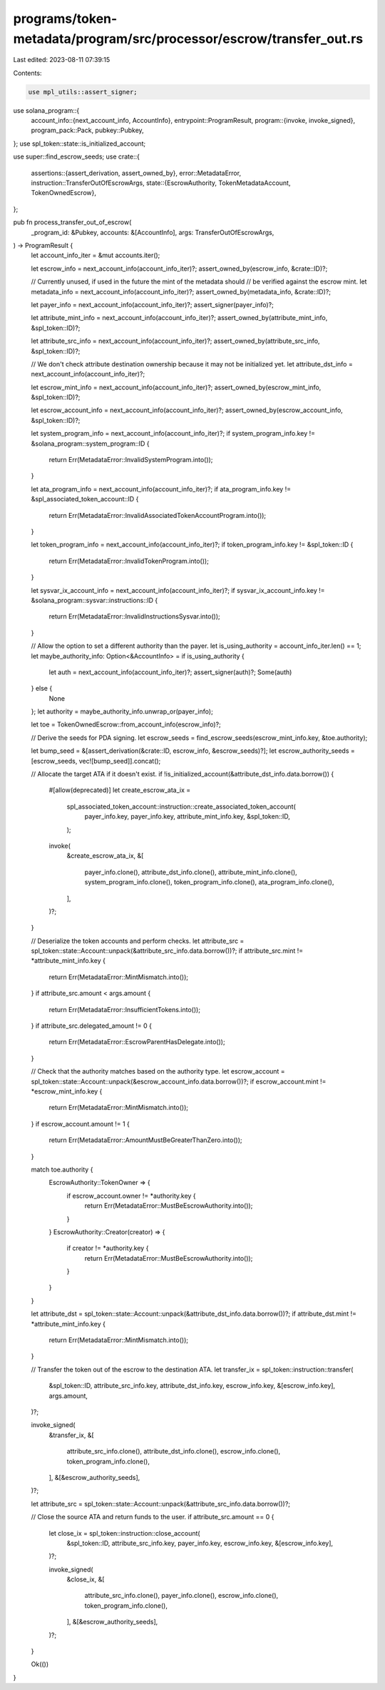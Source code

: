 programs/token-metadata/program/src/processor/escrow/transfer_out.rs
====================================================================

Last edited: 2023-08-11 07:39:15

Contents:

.. code-block:: rs

    use mpl_utils::assert_signer;
use solana_program::{
    account_info::{next_account_info, AccountInfo},
    entrypoint::ProgramResult,
    program::{invoke, invoke_signed},
    program_pack::Pack,
    pubkey::Pubkey,
};
use spl_token::state::is_initialized_account;

use super::find_escrow_seeds;
use crate::{
    assertions::{assert_derivation, assert_owned_by},
    error::MetadataError,
    instruction::TransferOutOfEscrowArgs,
    state::{EscrowAuthority, TokenMetadataAccount, TokenOwnedEscrow},
};

pub fn process_transfer_out_of_escrow(
    _program_id: &Pubkey,
    accounts: &[AccountInfo],
    args: TransferOutOfEscrowArgs,
) -> ProgramResult {
    let account_info_iter = &mut accounts.iter();

    let escrow_info = next_account_info(account_info_iter)?;
    assert_owned_by(escrow_info, &crate::ID)?;

    // Currently unused, if used in the future the mint of the metadata should
    // be verified against the escrow mint.
    let metadata_info = next_account_info(account_info_iter)?;
    assert_owned_by(metadata_info, &crate::ID)?;

    let payer_info = next_account_info(account_info_iter)?;
    assert_signer(payer_info)?;

    let attribute_mint_info = next_account_info(account_info_iter)?;
    assert_owned_by(attribute_mint_info, &spl_token::ID)?;

    let attribute_src_info = next_account_info(account_info_iter)?;
    assert_owned_by(attribute_src_info, &spl_token::ID)?;

    // We don't check attribute destination ownership because it may not be initialized yet.
    let attribute_dst_info = next_account_info(account_info_iter)?;

    let escrow_mint_info = next_account_info(account_info_iter)?;
    assert_owned_by(escrow_mint_info, &spl_token::ID)?;

    let escrow_account_info = next_account_info(account_info_iter)?;
    assert_owned_by(escrow_account_info, &spl_token::ID)?;

    let system_program_info = next_account_info(account_info_iter)?;
    if system_program_info.key != &solana_program::system_program::ID {
        return Err(MetadataError::InvalidSystemProgram.into());
    }

    let ata_program_info = next_account_info(account_info_iter)?;
    if ata_program_info.key != &spl_associated_token_account::ID {
        return Err(MetadataError::InvalidAssociatedTokenAccountProgram.into());
    }

    let token_program_info = next_account_info(account_info_iter)?;
    if token_program_info.key != &spl_token::ID {
        return Err(MetadataError::InvalidTokenProgram.into());
    }

    let sysvar_ix_account_info = next_account_info(account_info_iter)?;
    if sysvar_ix_account_info.key != &solana_program::sysvar::instructions::ID {
        return Err(MetadataError::InvalidInstructionsSysvar.into());
    }

    // Allow the option to set a different authority than the payer.
    let is_using_authority = account_info_iter.len() == 1;
    let maybe_authority_info: Option<&AccountInfo> = if is_using_authority {
        let auth = next_account_info(account_info_iter)?;
        assert_signer(auth)?;
        Some(auth)
    } else {
        None
    };
    let authority = maybe_authority_info.unwrap_or(payer_info);

    let toe = TokenOwnedEscrow::from_account_info(escrow_info)?;

    // Derive the seeds for PDA signing.
    let escrow_seeds = find_escrow_seeds(escrow_mint_info.key, &toe.authority);

    let bump_seed = &[assert_derivation(&crate::ID, escrow_info, &escrow_seeds)?];
    let escrow_authority_seeds = [escrow_seeds, vec![bump_seed]].concat();

    // Allocate the target ATA if it doesn't exist.
    if !is_initialized_account(&attribute_dst_info.data.borrow()) {
        #[allow(deprecated)]
        let create_escrow_ata_ix =
            spl_associated_token_account::instruction::create_associated_token_account(
                payer_info.key,
                payer_info.key,
                attribute_mint_info.key,
                &spl_token::ID,
            );

        invoke(
            &create_escrow_ata_ix,
            &[
                payer_info.clone(),
                attribute_dst_info.clone(),
                attribute_mint_info.clone(),
                system_program_info.clone(),
                token_program_info.clone(),
                ata_program_info.clone(),
            ],
        )?;
    }

    // Deserialize the token accounts and perform checks.
    let attribute_src = spl_token::state::Account::unpack(&attribute_src_info.data.borrow())?;
    if attribute_src.mint != *attribute_mint_info.key {
        return Err(MetadataError::MintMismatch.into());
    }
    if attribute_src.amount < args.amount {
        return Err(MetadataError::InsufficientTokens.into());
    }
    if attribute_src.delegated_amount != 0 {
        return Err(MetadataError::EscrowParentHasDelegate.into());
    }

    // Check that the authority matches based on the authority type.
    let escrow_account = spl_token::state::Account::unpack(&escrow_account_info.data.borrow())?;
    if escrow_account.mint != *escrow_mint_info.key {
        return Err(MetadataError::MintMismatch.into());
    }
    if escrow_account.amount != 1 {
        return Err(MetadataError::AmountMustBeGreaterThanZero.into());
    }

    match toe.authority {
        EscrowAuthority::TokenOwner => {
            if escrow_account.owner != *authority.key {
                return Err(MetadataError::MustBeEscrowAuthority.into());
            }
        }
        EscrowAuthority::Creator(creator) => {
            if creator != *authority.key {
                return Err(MetadataError::MustBeEscrowAuthority.into());
            }
        }
    }

    let attribute_dst = spl_token::state::Account::unpack(&attribute_dst_info.data.borrow())?;
    if attribute_dst.mint != *attribute_mint_info.key {
        return Err(MetadataError::MintMismatch.into());
    }

    // Transfer the token out of the escrow to the destination ATA.
    let transfer_ix = spl_token::instruction::transfer(
        &spl_token::ID,
        attribute_src_info.key,
        attribute_dst_info.key,
        escrow_info.key,
        &[escrow_info.key],
        args.amount,
    )?;

    invoke_signed(
        &transfer_ix,
        &[
            attribute_src_info.clone(),
            attribute_dst_info.clone(),
            escrow_info.clone(),
            token_program_info.clone(),
        ],
        &[&escrow_authority_seeds],
    )?;

    let attribute_src = spl_token::state::Account::unpack(&attribute_src_info.data.borrow())?;

    // Close the source ATA and return funds to the user.
    if attribute_src.amount == 0 {
        let close_ix = spl_token::instruction::close_account(
            &spl_token::ID,
            attribute_src_info.key,
            payer_info.key,
            escrow_info.key,
            &[escrow_info.key],
        )?;

        invoke_signed(
            &close_ix,
            &[
                attribute_src_info.clone(),
                payer_info.clone(),
                escrow_info.clone(),
                token_program_info.clone(),
            ],
            &[&escrow_authority_seeds],
        )?;
    }

    Ok(())
}


